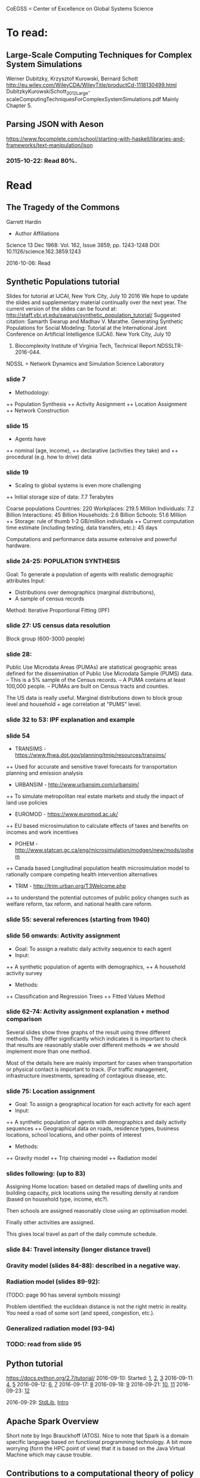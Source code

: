 # Material related to the CoEGSS project

CoEGSS = Center of Excellence on Global Systems Science

* To read:
** Large-Scale Computing Techniques for Complex System Simulations
Werner Dubitzky, Krzysztof Kurowski, Bernard Schott
http://eu.wiley.com/WileyCDA/WileyTitle/productCd-1118130499.html
DubitzkyKurowskiSchott_2012_Large-scaleComputingTechniquesForComplexSystemSimulations.pdf
Mainly Chapter 5.
** Parsing JSON with Aeson
https://www.fpcomplete.com/school/starting-with-haskell/libraries-and-frameworks/text-manipulation/json
*** 2015-10-22: Read 80%.
* Read
** The Tragedy of the Commons
Garrett Hardin
+ Author Affiliations
Science  13 Dec 1968:
Vol. 162, Issue 3859, pp. 1243-1248
DOI: 10.1126/science.162.3859.1243

2016-10-06: Read

** Synthetic Populations tutorial
Slides for tutorial at IJCAI, New York City, July 10 2016
We hope to update the slides and supplementary material
continually over the next year.
The current version of the slides can be found at:
http://staff.vbi.vt.edu/swarup/synthetic_population_tutorial/
Suggested citation:
Samarth Swarup and Madhav V. Marathe. Generating Synthetic
Populations for Social Modeling: Tutorial at the International Joint
Conference on Artificial Intelligence (IJCAI). New York City, July 10
2016. Biocomplexity Institute of Virginia Tech, Technical Report NDSSLTR-2016-044.

NDSSL = Network Dynamics and Simulation Science Laboratory

*** slide 7
+ Methodology:
++ Population Synthesis
++ Activity Assignment
++ Location Assignment
++ Network Construction
*** slide 15
+ Agents have
++ nominal (age, income),
++ declarative (activities they take) and
++ procedural (e.g. how to drive) data
*** slide 19
+ Scaling to global systems is even more challenging
++ Initial storage size of data: 7.7 Terabytes

Coarse populations
Countries:    220
Workplaces:   219.5 Million
Individuals:    7.2 Billion
Interactions:  45 Billion
Households:     2.6 Billion
Schools:       51.6 Million
++ Storage: rule of thumb 1-2 GB/million individuals
++ Current computation time estimate (including testing, data transfers, etc.): 45 days

Computations and performance data assume extensive and powerful hardware.

*** slide 24-25: POPULATION SYNTHESIS

Goal: To generate a population of agents with realistic demographic attributes
Input:
+ Distributions over demographics (marginal distributions),
+ A sample of census records

Method: Iterative Proportional Fitting (IPF)

*** slide 27: US census data resolution

Block group (600-3000 people)

*** slide 28:

Public Use Microdata Areas (PUMAs) are statistical
geographic areas defined for the dissemination of Public
Use Microdata Sample (PUMS) data.
– This is a 5% sample of the Census records.
– A PUMA contains at least 100,000 people.
– PUMAs are built on Census tracts and counties.

The US data is really useful. Marginal distributions down to block
group level and household + age correlation at "PUMS" level.

*** slide 32 to 53: IPF explanation and example


*** slide 54

+ TRANSIMS - https://www.fhwa.dot.gov/planning/tmip/resources/transims/
++ Used for accurate and sensitive travel forecasts for transportation planning and emission analysis
+ URBANSIM - http://www.urbansim.com/urbansim/
++ To simulate metropolitan real estate markets and study the impact of land use policies
+ EUROMOD - https://www.euromod.ac.uk/
++ EU based microsimulation to calculate effects of taxes and benefits on incomes and work incentives
+ POHEM - http://www.statcan.gc.ca/eng/microsimulation/modgen/new/mods/pohem
++ Canada based Longitudinal population health microsimulation model to rationally compare competing health intervention alternatives
+ TRIM - http://trim.urban.org/T3Welcome.php
++ to understand the potential outcomes of public policy changes such as welfare reform, tax reform, and national health care reform.

*** slide 55: several references (starting from 1940)

*** slide 56 onwards: Activity assignment

+ Goal: To assign a realistic daily activity sequence to each agent
+ Input:
++ A synthetic population of agents with demographics,
++ A household activity survey
+ Methods:
++ Classification and Regression Trees
++ Fitted Values Method

*** slide 62-74: Activity assignment explanation + method comparison

Several slides show three graphs of the result using three different
methods. They differ significantly which indicates it is important to
check that results are reasonably stable over different methods => we
should implement more than one method.

Most of the details here are mainly important for cases when
transportation or physical contact is important to track. (For traffic
management, infrastructure investments, spreading of contagious
disease, etc.

*** slide 75: Location assignment

+ Goal: To assign a geographical location for each activity for each agent
+ Input:
++ A synthetic population of agents with demographics and daily activity sequences
++ Geographical data on roads, residence types, business locations, school locations, and other points of interest
+ Methods:
++ Gravity model
++ Trip chaining model
++ Radiation model

*** slides following: (up to 83)

Assigning Home location: based on detailed maps of dwelling units and
building capacity, pick locations using the resulting density at
random (based on household type, income, etc?).

Then schools are assigned reasonably close using an optimisation model.

Finally other activities are assigned.

This gives local travel as part of the daily commute schedule.

*** slide 84: Travel intensity (longer distance travel)

*** Gravity model (slides 84-88): described in a negative way.

*** Radiation model (slides 89-92):

(TODO: page 90 has several symbols missing)

Problem identified: the euclidean distance is not the right metric in
reality. You need a road of some sort (and speed, congestion, etc.).

*** Generalized radiation model (93-94)

*** TODO: read from slide 95

** Python tutorial
https://docs.python.org/2.7/tutorial/
2016-09-10: Started: [[https://docs.python.org/2.7/tutorial/appetite.html][1]], [[https://docs.python.org/2.7/tutorial/interpreter.html][2]], [[https://docs.python.org/2.7/tutorial/introduction.html][3]]
2016-09-11: [[https://docs.python.org/2.7/tutorial/controlflow.html][4]], [[https://docs.python.org/2.7/tutorial/datastructures.html][5]]
2016-09-12: [[https://docs.python.org/2.7/tutorial/modules.html][6]], [[https://docs.python.org/2.7/tutorial/inputoutput.html][7]]
2016-09-17: [[https://docs.python.org/2.7/tutorial/errors.html][8]]
2016-09-18: [[https://docs.python.org/2.7/tutorial/classes.html][9]]
2016-09-21: [[https://docs.python.org/2.7/tutorial/stdlib.html][10]], [[https://docs.python.org/2.7/tutorial/stdlib2.html][11]]
2016-09-23: [[https://docs.python.org/2.7/tutorial/whatnow.html][12]]

2016-09-29: [[https://docs.python.org/3.5/library/index.html][StdLib]], [[https://docs.python.org/3.5/library/intro.html][Intro]]

** Apache Spark Overview

Short note by Ingo Brauckhoff (ATOS). Nice to note that Spark is a
domain specific language based on functional programming technology.
A bit more worrying (form the HPC point of view) that it is based on
the Java Virtual Machine which may cause trouble.

** Contributions to a computational theory of policy advice and avoidability
https://www.pik-potsdam.de/members/botta/publications-botta-16-jfp-original.pdf

2016-08-23: Read until page 20.

** Sequential Decision Problems, Dependent Types and Generic Solutions
Botta, Jansson, Ionescu, Christiansen, Brady
http://www.cse.chalmers.se/~patrikj/papers/SeqDecProbDepType_LMCS_2016_preprint.pdf
https://github.com/nicolabotta/SeqDecProbs/blob/master/README.md
Read 2016-08-21. Fixed typos.

** CoeGSS review material
01-Welcome-to-CoeGSS_Carlo-Jaeger.pptx
02_The_CoeGSS_Service_Portfolio_Identified_Services_Michael_Gienger_HLRS.pptx
03_Positioning_CoeGSS_in_the_Ecosystem_Daniel_Field_ATOS.pptx
04_Portal Presentation_Javi_Nieto_ATOS.pptx
05_Center_Activities_Marcin_Lawenda_PSNC.pptx
06_WP4_SarahWolf_GCF.pptx
07_Centre_Operation_WP5_Michael_Gienger_HLRS.pptx
08_Achieving_Impact_Leonardo_Camiciott_TOP-IX.pptx
09a_WP1_AdministrativeManagement_Carlo-Jaeger.pptx
09b_Technical_Management_WP1_Michael_Gienger_HLRS.pptx

** GSS online course https://www.futurelearn.com/courses/global-systems-science/1/todo/3655
*** DONE 1.1 An introduction to Global Systems Science
*** DONE 1.2 Policy challenges in Global Systems Science
*** DONE 1.3 Policy Makers
*** DONE 1.4 Citizens in the policy loop
*** DONE 1.5 Epidemiology
*** DONE 1.6 Finance
*** DONE 1.7 Cities
*** DONE 1.8 The internet
*** DONE 1.9 The Tidworth Mums
*** DONE 1.10 Climate Change
*** DONE 1.11 An overview of Global Systems Science
*** DONE 2.1 An overview of Week 2
*** DONE 2.2 Prediction and the policy dilemma
*** DONE 2.3 Unintended consequences
*** DONE 2.4 Initial conditions and extreme events
*** DONE 2.5 Prediction and policy
*** DONE 2.6 Systems
*** DONE 2.7 Negative and positive feedback
*** DONE 2.8 Balancing feedback loops
*** DONE 2.9 System dynamics
*** DONE 2.10 Multilevel systems
*** DONE 2.11 Systemic problems and policy
*** DONE 2.12 Policy design
*** DONE 2.13 The science of complex systems
*** DONE 2.14 Policy informatics
*** DONE 2.15 Global Systems Science for policy
*** DONE 2.16 Conclusion to the course
Finished 2016-05-18.
** [Exascale computing and big data](http://cacm.acm.org/magazines/2015/7/188732-exascale-computing-and-big-data/fulltext)
2016-05-17
** [Learning Haskell Data Analysis](https://www.packtpub.com/big-data-and-business-intelligence/learning-haskell-data-analysis)
   James Church

Interesting and useful, but with many typos. (The typos encourage you
to work with the text to get the code running which is good for
learning;-)

*** 2015-09-14: Read pages [1-21 preface]
*** 2015-09-24: Ch 1: pages 1-18. Created [a repo for notes and code](https://github.com/patrikja/LearningHaskellDataAnalysis/)
*** 2015-09-27: Ch 2: pages 19-40. Added code to the repo.
*** 2015-10-03: Ch 3: pages 41-56. Done.
*** 2015-10-16: Ch 4: pages 57-76. Done.
*** 2015-10-20: Ch 5: pages 77-96. Done.
*** 2015-10-21: Ch 6: pages 77-114. Done.
*** 2015-10-22: Ch 7: pages 115-136. Done.
*** 2015-10-29: Ch 8: pages 137-159. Done.
*** 2015-10-31: App.: pages 160-167. Done.
** CoeGSS D3.2 version 1.0
+ Read T3.6 (2016-03-22)
** CoeGSS D3.2 version 0.9 + reviews
Read 2016-03-17.
** CoeGSS D3.1
Read 2016-03-11.
** CoeGSS D4.1 - First Report on Pilot Requirements
Version 2 (2016-01-26)
+ Editor: Sarah Wolf
+ Authors: D. Paolotti, M. Tizzoni (ISI), M. Edwards (CoSMo), S. Fürst, A. Geiges, A. Ireland, F. Schütze, G. Steudle (GCF),
+ Internal reviewers: Miroslaw Kupczyk (PSNC), Cezar Ionescu (Chalmers), Jochen Buchholz (USTUTT).

Read 2016-02-13.

*** 1 Introduction
**** 1.1 The CoeGSS pilots
**** 1.2 Synthetic information systems
**** 1.3 About this document
*** 2 Common requirements of all pilots
**** 2.1 Interaction between HPC and GSS experts
**** 2.2 Training
**** 2.3 Access and computing time
**** 2.4 Building a CoeGSS synthetic information system

[...] It is a stated aim of CoeGSS to enhance and extend the
capabilities of existing frameworks in the following directions:
1. increase the scale to global populations (billions of agents)
2. develop new methods for deriving relationships and activity patterns for agents
3. incorporate new data from social media sources in a running simulation
4. visualise the results of simulations and be able to interact with them in real time
5. test, verify, and validate the results

• Defining the system
• Collecting data
• Building a shared pool of data
• Pre-processing data
• Ensuring and tracking data quality
• Generation of synthetic populations
• Agent-based modelling
• Prototyping
• Performing sensitivity analysis and calibrating models
• Installing code
• Optimizing code
• Running simulations
• Analysing output
• Visualising output and results
• Creating a user-friendly interface for non-experts

+ A remark about the use of existing software tools: licensing.

*** 3 Task 4.1: Health Habits
**** 3.1 Short problem description
**** 3.2 Initial example 1: smoking
**** 3.3 Initial example 2: obesity
**** 3.4 Initial synthetic population and workflow
**** 3.5 Data requirements
**** 3.6 Software requirements
**** 3.7 Gathering experience
In particular, goals of the initial test should be:
• to identify and resolve the intellectual property issues arising
• to define HPC software requirements for the SI system;
• to identify any code compatibility issue between the systems;
• to identify the best options for parallelization of the GLEAMviz server unit;
• to assess the gain of performance to be expected by running the SI system on a HPC.

*** 4 Task 4.2: Green Growth
**** 4.1 Short problem description
**** 4.2 Initial example: transport
**** 4.3 Initial synthetic population
**** 4.4 Preliminary, or training model
**** 4.5 Data requirements
**** 4.6 Software requirements
**** 4.7 Visualisation requirements

*** 5 Task 4.3 Global Urbanization
**** 5.1 Short problem description
**** 5.2 Workflow quick overview
**** 5.3 City pilot and synthetic populations’ details
***** 5.3.1 Transportation model
***** 5.3.2 Pollution model
***** 5.3.3 Real estate model
***** 5.3.4 Population model
***** 5.3.5 Economic model
***** 5.3.6 Synthetic population refinements
**** 5.4 Data requirements
**** 5.5 Software requirements
*** 6 Task 4.4 (Future Applications)
*** 7 Conclusion
*** 8 References
** CoeGSS D5.1 – Definition of the CoeGSS Operation Environment

Read 2016-04-25. An overview of the resources available at HLRS and
PSNC for CoeGSS.
** CoeGSS D4.4 (version 2016-09-11)
2016-09-19: Finished reviewing the report (pages 64-105)
2016-09-16: Read more (up to 63) + sent review report (6h work)
2016-09-12: Started reading (up to page 20)
